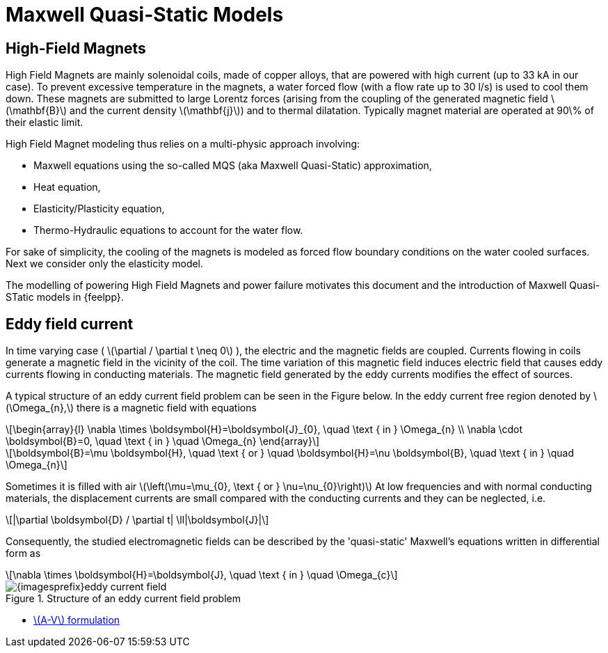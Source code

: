 = Maxwell Quasi-Static Models
:stem: latexmath
ifdef::env-github,env-browser,env-vscode[:imagesprefix: ../../images/]


== High-Field Magnets
High Field Magnets are mainly solenoidal coils, made of copper alloys, that are powered with high current (up to 33 kA in  our case). 
To prevent excessive temperature in the magnets, a water forced flow (with a flow rate up to 30 l/s) is used to cool them down. 
These magnets are submitted to large Lorentz forces (arising from the coupling of the generated magnetic field stem:[\mathbf{B}] and the current density stem:[\mathbf{j}]) and to thermal dilatation.
Typically magnet material are operated at 90\% of their elastic limit.

High Field Magnet modeling thus relies on a multi-physic approach involving:

* Maxwell equations using the so-called MQS (aka Maxwell Quasi-Static) approximation,
* Heat equation,
* Elasticity/Plasticity equation,
* Thermo-Hydraulic equations to account for the water flow.

For sake of simplicity, the cooling of the magnets is modeled as forced flow boundary conditions on the water cooled surfaces. 
Next we consider only the elasticity model.

The modelling of powering High Field Magnets and power failure motivates this document and the introduction of Maxwell Quasi-STatic models in {feelpp}.

== Eddy field current

In time varying case ( stem:[\partial / \partial t \neq 0] ), the electric and the magnetic fields are coupled. 
Currents flowing in coils generate a magnetic field in the vicinity of the coil. 
The time variation of this magnetic field induces electric field that causes eddy currents flowing in conducting materials. 
The magnetic field generated by the eddy currents modifies the effect of sources. 

A typical structure of an eddy current field problem can be seen in the Figure below. 
In the eddy current free region denoted by stem:[\Omega_{n},] there is a magnetic field with equations
[stem]
++++
\begin{array}{l}
\nabla \times \boldsymbol{H}=\boldsymbol{J}_{0}, \quad \text { in } \Omega_{n} \\
\nabla \cdot \boldsymbol{B}=0, \quad \text { in } \quad \Omega_{n}
\end{array}
++++

[stem]
++++
\boldsymbol{B}=\mu \boldsymbol{H}, \quad \text { or } \quad \boldsymbol{H}=\nu \boldsymbol{B}, \quad \text { in } \quad \Omega_{n}
++++
Sometimes it is filled with air stem:[\left(\mu=\mu_{0}, \text { or } \nu=\nu_{0}\right)] At low frequencies and with normal conducting materials, the displacement currents are small compared with the conducting currents and they can be neglected, i.e.
[stem]
++++
|\partial \boldsymbol{D} / \partial t| \ll|\boldsymbol{J}|
++++
Consequently, the studied electromagnetic fields can be described by the 'quasi-static' Maxwell's equations written in differential form as
[stem]
++++
\nabla \times \boldsymbol{H}=\boldsymbol{J}, \quad \text { in } \quad \Omega_{c}
++++

.Structure of an eddy current field problem
image::{imagesprefix}eddy-current-field.png[]

* xref:mqs/AV.adoc[stem:[A-V] formulation]